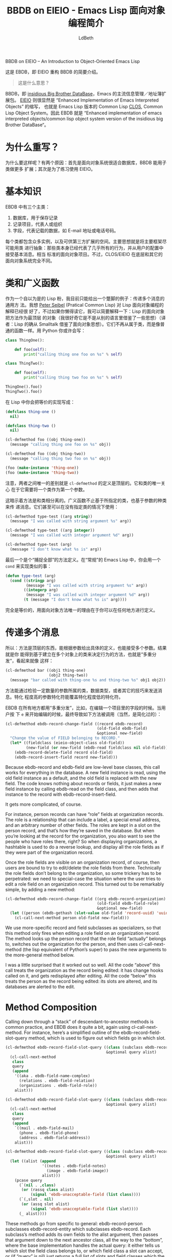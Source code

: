 #+TITLE: BBDB on EIEIO - Emacs Lisp 面向对象编程简介
#+URL: https://ericabrahamsen.net/tech/2016/feb/bbdb-eieio-object-oriented-elisp.html
#+AUTHOR: LdBeth
#+CATEGORY: elisp-common
#+STARTUP: showall


BBDB on EIEIO – An Introduction to Object-Oriented Emacs Lisp

# This is a basic introduction to EBDB, an EIEIO re-write of BBDB.
这是 EBDB，即 EIEIO 重构 BBDB 的简要介绍。

# * What does that mean?
#+BEGIN_QUOTE
这是什么意思？
#+END_QUOTE 

#+BEGIN_COMMENT
BBDB is the [[http://savannah.nongnu.org/projects/bbdb/][insidious Big Brother DataBase]], Emacs’ principle
contact-management/addressbook package. [[https://www.gnu.org/software/emacs/manual/html_mono/eieio.html][EIEIO]] apparently stands for “Enhanced
Implementation of Emacs Interpreted Objects”, otherwise known as Emacs Lisp’s
version of Common Lisp’s [[https://www.gnu.org/software/emacs/manual/html_mono/eieio.html][CLOS]], which itself stands for the Common Lisp Object
System. Ergo, EBDB stands for the
“Enhanced-implementation-of-emacs-interpreted-objects/
common-lisp-object-system version of the insidious big Brother DataBase”.

In plain English, EBDB is a rewrite of BBDB using Emacs’ CLOS-inspired
object-orientation package. It’s currently on [[https://github.com/girzel/ebdb][Github]], though I’d like to move
it to Emacs’ ELPA repository once it’s out of beta. This post touches on some
observations I made during the course of the rewrite.
#+END_COMMENT

BBDB，即 [[http://savannah.nongnu.org/projects/bbdb/][insidious Big Brother DataBase]]，Emacs 的主流信息管理／地址簿扩展包。
[[https://www.gnu.org/software/emacs/manual/html_mono/eieio.html][EIEIO]] 则很显然是 “Enhanced Implementation of Emacs Interpreted Objects” 的缩写，
也就是 Emacs Lisp 版本的 Common Lisp [[https://www.gnu.org/software/emacs/manual/html_mono/eieio.html][CLOS]], Common Lisp Object System。因此 EBDB
就是 “Enhanced implementation of emacs interpreted objects/common lisp object
system version of the insidious big Brother DataBase“。

* 为什么重写？
  # * Why rewrite?
  #+BEGIN_COMMENT
  First of all: why do this at all? There were two reasons. One was the
  observation that the object-oriented paradigm is nicely suited to keeping a
  database of records, and that BBDB could be made quite a bit more extensible
  via subclassing. The other was simply to gain some practice in using EIEIO.
  #+END_COMMENT
  为什么要这样呢？有两个原因：首先是面向对象系统很适合数据库，BBDB 能用子类做更多
  扩展；其次是为了练习使用 EIEIO。

* 基本知识
  # * The Basics
  #+begin_comment 
  There are three main classes in EBDB:

  1. Databases, which hold records and persist them somehow
  2. Records, which represent people/organizations
  3. Fields, which represent record data such as email addresses or phone
  numbers

  There are multiple implementations of each class, and room for third-party
  developers to create more. The idea was to make the framing code as
  class-agnostic as possible: ie, the classes themselves are responsible for
  nearly all behavior, and simply accept messages from user-initiated code.
  Fairly standard object-oriented stuff. However, CLOS/EIEIO differs from other
  OO systems in some fundamental ways.
  #+end_comment
  EBDB 中有三个主类：

  1. 数据库，用于保存记录
  2. 记录项目，代表人或组织
  3. 字段，代表记载的数据，如 E-mail 地址或电话号码。

  每个类都包含众多实例，以及可供第三方扩展的空间。主要思想就是将主要框架尽可能用类
  进行抽象：那些类本身已经代表了几乎所有的行为，并从用户的配置中接受基本消息。相当
  标准的面向对象项目。不过，CLOS/EIEIO 在底层和其它的面向对象系统完全不同。

* 类和广义函数
  # * Classes and Generic Functions
  #+begin_comment 
  My current excuse for being a smug Lisp weenie is generic methods with
  multiple dispatch. I can’t explain it any better than [[http://www.gigamonkeys.com/book/object-reorientation-generic-functions.html][Peter Seibel did]], but if
  you’re too lazy to read that: Lisp’s object-oriented Copernican revolution was
  to make methods top-level objects (I’d be curious to hear if Lisp borrowed
  this from another language). They no longer “belong to” classes, instead they
  behave just like normal functions. In Python you might write:
  #+end_comment
  作为一个自以为是的 Lisp 粉，我目前只能给出一个蹩脚的例子：传递多个消息的通用方
  法。我想 [[http://www.gigamonkeys.com/book/object-reorientation-generic-functions.html][Peter Seibel]] (Pratical Common Lisp) 对 Lisp 面向对象编程的解释已经很
  好了，不过如果你懒得读它，我可以简要解释一下：Lisp 的面向对象把方法作为最顶层
  的对象（我很好奇它是不是从别的语言里借鉴了一些思想）（译者：Lisp 的确从
  Smalltalk 借鉴了面向对象思想）。它们不再从属于类，而是像普通的函数一样。用
  Python 你或许会写：

  #+BEGIN_SRC python
  class ThingOne():

      def foo(self):
          print("calling thing one foo on %s" % self)

  class ThingTwo():

      def foo(self):
          print("calling thing two foo on %s" % self)

  ThingOne().foo()
  ThingTwo().foo()
  #+END_SRC

  # In Lisp you would write the exact equivalent code like so:
  在 Lisp 中你会把等价的实现写成：

  #+BEGIN_SRC emacs-lisp
  (defclass thing-one ()
    nil)

  (defclass thing-two ()
    nil)

  (cl-defmethod foo ((obj thing-one))
    (message "calling thing one foo on %s" obj))

  (cl-defmethod foo ((obj thing-two))
    (message "calling thing two foo on %s" obj))

  (foo (make-instance 'thing-one))
  (foo (make-instance 'thing-two))
  #+END_SRC

  #+begin_comment 
  Note that the only difference between the two is that the cl-defmethod
  definition is top-level. Its only relationship to the classes is that it
  expects a class instance as its first argument.

  The implication of this is that methods are essentially orthogonal to classes.
  Generic functions can dispatch not only on argument class, but also on
  argument type or equality. They can easily be used without defining classes at
  all:
  #+end_comment
  
   注意，两者之间唯一的差别就是 =cl-defmethod= 的定义是顶层的。它和类的唯一关心
   在于它需要将一个类作为第一个参数。

   这暗示着方法是和类相分离的。广义函数不止基于所指定的类，也基于参数的种类来传
   递消息。它们甚至可以在没有指定类的情况下使用：

  #+BEGIN_SRC emacs-lisp
  (cl-defmethod type-test ((arg string))
    (message "I was called with string argument %s" arg))

  (cl-defmethod type-test ((arg integer))
    (message "I was called with integer argument %d" arg))

  (cl-defmethod type-test (arg)
    (message "I don't know what %s is" arg))
  #+END_SRC

  # The last version is a “catch-all” definition. In “normal” elisp, you’d do this
  # with a cond statement:
  最后一个是个“捕捉全部”的方法定义。在“常规”的 Emacs Lisp 中，你会用一个
  =cond= 来实现类似的事：

  #+BEGIN_SRC emacs-lisp
  (defun type-test (arg)
    (cond ((stringp arg)
           (message "I was called with string argument %s" arg))
          ((integerp arg)
           (message "I was called with integer argument %d" arg))
          (t (message "I don't know what %s is" arg))))
  #+END_SRC

  # Exactly equivalent, the only difference being that the methods can be defined
  # anywhere you like.

  完全是等价的，用面向对象方法唯一的理由在于你可以在任何地方进行定义。

* 传递多个消息 
  # * Multiple Dispatch
  #+BEGIN_COMMENT
  So: methods are top-level creatures, can specialize on the type of their
  arguments, and can accept more than one argument. The upshot is that you can
  have methods that behave differently depending on the class of more than one
  object – aka “multiple dispatch”. That looks like:
  #+END_COMMENT
  所以：方法是顶层的东西，能根据参数给出具体的定义，也能接受多个参数。结果就是你
  能得到基于建立在多个对象上的类来决定行为的方法，也就是“多重分发“，看起来就像
  这样：

  #+BEGIN_SRC emacs-lisp
  (cl-defmethod bar ((obj1 thing-one)
                     (obj2 thing-two))
    (message "bar called with thing-one %s and thing-two %s" obj1 obj2))
  #+END_SRC

  #+BEGIN_COMMENT
  Methods can dispatch on an arbitrary number of arguments, by examining their
  class, their type, or a few other tricks. More-specific specializers override
  less-specific specializers.

  EBDB uses multiple dispatch all over the place – for instance, when editing a
  field on a record. When the user hits “e” on a field to edit it, that
  eventually results in a call to this (simplified for explanatory purposes)
  method:
  #+END_COMMENT
  方法能通过检验一定数量的参数所属的类，数据类型，或者其它的技巧来发送消息。特化
  程度高的参数特化符能覆盖特化程度低的特化符。

  EBDB 在所有地方都用“多重分发”，比如，在编辑一个项目里的字段的时候。当用户按
  下 =e= 来开始编辑的时候，最终导致如下方法被调用（当然，是简化过的）：

  #+BEGIN_SRC emacs-lisp
  (cl-defmethod ebdb-record-change-field ((record ebdb-record)
                                          (old-field ebdb-field)
                                          &optional new-field)
    "Change the value of FIELD belonging to RECORD."
    (let* ((fieldclass (eieio-object-class old-field))
           (new-field (or new-field (ebdb-read fieldclass nil old-field))))
      (ebdb-record-delete-field record old-field)
      (ebdb-record-insert-field record new-field)))
#+END_SRC

Because ebdb-record and ebdb-field are low-level base classes, this call works
for everything in the database. A new field instance is read, using the old
field instance as a default, and the old field is replaced with the new field.
The code knows nothing about records or fields, it just makes a new field
instance by calling ebdb-read on the field class, and then adds that instance
to the record with ebdb-record-insert-field.

It gets more complicated, of course.

For instance, person records can have “role” fields at organization records.
The role is a relationship that can include a label, a special email address,
and an arbitrary number of other fields. The roles are kept in a slot on the
person record, and that’s how they’re saved in the database. But when you’re
looking at the record for the organization, you also want to see the people
who have roles there, right? So when displaying organizations, a hashtable is
used to do a reverse lookup, and display all the role fields as if they were
part of the organization record.

Once the role fields are visible on an organization record, of course, then
users are bound to try to edit/delete the role fields from there. Technically
the role fields don’t belong to the organization, so some trickery has to be
perpetrated: we need to special-case the situation where the user tries to
edit a role field on an organization record. This turned out to be remarkably
simple, by adding a new method:

#+BEGIN_SRC emacs-lisp
  (cl-defmethod ebdb-record-change-field ((org ebdb-record-organization)
                                          (old-field ebdb-field-role)
                                          &optional new-field)
    (let ((person (ebdb-gethash (slot-value old-field 'record-uuid) 'uuid)))
      (cl-call-next-method person old-field new-field)))
#+END_SRC

We use more-specific record and field subclasses as specializers, so that this
method only fires when editing a role field on an organization record. The
method looks up the person record that the role field “actually” belongs to,
switches out the organization for the person, and then uses
cl-call-next-method (the lisp equivalent of Python’s super) to pass the new
arguments to the more-general method below.

I was a little surprised that it worked out so well. All the code “above” this
call treats the organization as the record being edited: it has change hooks
called on it, and gets redisplayed after editing. All the code “below” this
treats the person as the record being edited: its slots are altered, and its
databases are alerted to the edit.

* Method Composition

Calling down through a “stack” of descendant-to-ancestor methods is common
practice, and EBDB does it quite a bit, again using cl-call-next-method. For
instance, here’s a simplified outline of the ebdb-record-field-slot-query
method, which is used to figure out which fields go in which slot.

#+BEGIN_SRC emacs-lisp
  (cl-defmethod ebdb-record-field-slot-query ((class (subclass ebdb-record-person))
                                              &optional query alist)
    (cl-call-next-method
     class
     query
     (append
      '((aka . ebdb-field-name-complex)
        (relations . ebdb-field-relation)
        (organizations . ebdb-field-role))
      alist)))

  (cl-defmethod ebdb-record-field-slot-query ((class (subclass ebdb-record-entity))
                                              &optional query alist)
    (cl-call-next-method
     class
     query
     (append
      `((mail . ebdb-field-mail)
        (phone . ebdb-field-phone)
        (address . ebdb-field-address))
      alist)))

  (cl-defmethod ebdb-record-field-slot-query ((class (subclass ebdb-record))
                                              &optional query alist)
    (let ((alist (append
                  '((notes . ebdb-field-notes)
                    (image . ebdb-field-image))
                  alist)))
      (pcase query
        (`(nil . ,class)
         (or (rassq class alist)
             (signal 'ebdb-unacceptable-field (list class))))
        (`(,slot . nil)
         (or (assq slot alist)
             (signal 'ebdb-unacceptable-field (list slot))))
        (_ alist))))
#+END_SRC

These methods go from specific to general: ebdb-record-person subclasses
ebdb-record-entity which subclasses ebdb-record. Each subclass’s method adds
its own fields to the alist argument, then passes that argument down to the
next ancestor class, all the way to the “bottom”, where the base
implementation handles the actual query: it either tells us which slot the
field class belongs to, or which field class a slot can accept, or (if “query”
is nil) just returns a full list of slots and field classes which the record
can accept.

The above also illustrates how EIEIO provides for class-level methods, with
the “subclass” specializer.

* Qualifiers

The most complicated aspect of generic methods is qualifiers. In addition to
the usual stack of main methods (called “primary” methods), EIEIO (following
CLOS) provides for supplementary stacks that run before, after, or around the
primary stack. You do this with the :before, :after or :around qualifier tags,
inserted after the method name. Methods with no qualifier tags are assumed to
be :primary methods.

When a method is called, the “first half” of the :around methods are run
first. Then all the :before methods run. Then the :primary methods. Then the
:after methods. Then the “second half” of the :around methods.

The :around and :primary methods get to choose where in their body the next
method is called, by placing cl-call-next-method where they want it.

Clear as mud? Here’s what it looks like:

#+BEGIN_SRC emacs-lisp
  (defclass parent ()
    nil)

  (defclass child (parent)
    nil)

  (cl-defmethod foo :around ((obj child))
                (message "one")
                (cl-call-next-method)
                (message "eleven"))

  (cl-defmethod foo :around ((obj parent))
                (message "two")
                (cl-call-next-method)
                (message "ten"))

  (cl-defmethod foo :before ((obj child))
                (message "three"))

  (cl-defmethod foo :before ((obj parent))
                (message "four"))

  (cl-defmethod foo ((obj child))
    (message "five")
    (cl-call-next-method)
    (message "seven"))

  (cl-defmethod foo ((obj parent))
    (message "six"))

  (cl-defmethod foo :after ((obj child))
                (message "nine"))

  (cl-defmethod foo :after ((obj parent))
                (message "eight"))

  (foo (make-instance 'child))
#+END_SRC

Overuse of method qualifiers is a great way to get yourself turned around
quick. A few things to note:

 1. The :before and :after methods cannot use cl-call-next-method. This means
    they are always run, in order from most-specific to least-specific,
    independently of the rest of the code.
 2. Because of this, :before and :after methods can’t interact with other
    methods at all. This means they’re only good for general set-up and
    tear-down, though of course, if a :before method signals an error, nothing
    after it runs (which is one of the main uses of :before methods). And if a
    :primary method signals an error, none of the :after methods run.
 3. The methods which are allowed to use cl-call-next-method (the :around and
    :primary methods), can use it to fundamentally alter the behavior of the
    composed method call. Callers can replace the arguments to the next method
    call, and/or intercept the return value and do something with it. If
    cl-call-next-method is called with no arguments, it receives the same
    arguments as the caller did. If the caller wants to replace any arguments,
    all arguments must be explicitly passed again. You can see this happening
    in the ebdb-record-field-slot-query definitions above.
 4. In the :around methods, cl-call-next-method will move down the :around
    stack. At the bottom of the :around stack, the next call will run the
    :before, :primary, and :after stacks, after which control is passed back
    up the :around stack. The :around methods should always contain a call to
    cl-call-next-method, that’s their whole point.
 5. The :primary methods can call cl-call-next-method to run the next :primary
    method, but they don’t have to. If they don’t, they fully override all
    less-specific methods.

In practice, I found having more than one :around method to be fairly
baffling. It simply got too complicated to keep track of. Later I decided not
to use :around methods at all, and to reserve them for user customization
(that’s not entirely true, but I didn’t use them much).

Did I mention the :extra methods? No, I didn’t.

There’s one more qualifier, called :extra. This is a way of piling multiple
methods onto the same set of specializers (otherwise each method would clobber
the last). Each one carries the :extra tag, plus a string label for
identification. They are run just before the :primary methods, and calling
cl-call-next-method within them calls down through the :extra stack, to the
:primary methods.

This turned out to be perfect for implementing internationalization for EBDB.

BBDB –and vanilla EBDB – are mostly unaware of different countries and
scripts: they have a mild North American bias. I wanted to set things up so
that developers could write their own country-specific customization
libraries, which users could load as they liked, to extend EBDB’s basic
behavior. If we know the country code of a phone number, for example, we
should be able to display the number according to the standards of that
country.

So we have the ebdb-i18n library. This file does nothing on its own, it only
provides the hooks for country-specific libraries. As EBDB is a work in
progress, I’ve so far only written support for my own needs, which are
China-centric.

It always bothered me that Chinese names were displayed in BBDB as (given
name)(space)(surname), ie “锦涛胡”, rather than the proper order of (surname)
(given name): “胡锦涛”. If you gave records a name-format field, you could get
“胡, 锦涛”, which was better, but still not right. (Other people have also 
[[https://github.com/tumashu/bbdb-china][addressed this problem]].)

Loading ebdb-i18n.el will load (among other things) the following :extra
method for the display of name fields:

#+BEGIN_SRC emacs-lisp
  (cl-defmethod ebdb-string :extra "i18n" ((name ebdb-field-name-complex))
                (let* ((str (cl-call-next-method name))
                       (script (aref char-script-table (aref str 0))))
                  (unless (memq script ebdb-i18n-ignorable-scripts)
                    (condition-case nil
                        (setq str (ebdb-string-i18n name script))
                      (cl-no-applicable-method nil)))
                  str))
#+END_SRC

This method shadows the primary method. The first thing it does is to call
that :primary method, using cl-call-next-method, so it can examine the
results. It looks at the first character of the name, looks up the script the
character is written in, and attempts to call ebdb-string-i18n with the name
field and the script symbol as arguments. If no country-specific libraries
have been loaded, there will be no method that can catch these particular
arguments, in which case the original string is returned.

Loading ebdb-chn.el defines this method:

#+BEGIN_SRC emacs-lisp
  (cl-defmethod ebdb-string-i18n ((field ebdb-field-name-complex)
                                  (_script (eql han)))
    (with-slots (surname given-names) field
      (format "%s%s" surname (car given-names))))
#+END_SRC

Chinese characters register as the ’han script. So we specialize on the symbol
’han (using (_script (eql han))), and if it matches, format the name the way
it’s usually formatted in China.

If :extra methods didn’t exist, the internationalized ebdb-string method would
clobber the primary method completely. We’d have to replicate that primary
method here, or continually check some variable and funcall different
functions, or even subclass the name field class with a new
“internationalized” version. None of those options are as elegant as the
:extra trick.

The ebdb-chn.el library defines many other internationalized methods, notably
some that memoize Chinese characters as romanized “pinyin”, so you can search
for contacts with Chinese names without having to switch input methods. Very
nice.

Other internationalized methods allow for dispatch on the country code of
phone numbers, or the symbol names of countries (as per [[https://en.wikipedia.org/wiki/ISO_3166-1_alpha-3][ISO 3166-1 alpha 3]]).

* Problem Areas

Apart from bird’s-nests of :around methods, I’ve found two other ways to make
yourself miserable with generic methods. One is combinatorial explosion: if
you have a method that dispatches on three arguments, and each argument has
three potential values, you may be writing 27 different method definitions.
Obviously one tries to avoid this, but sometimes it creeps up on you. EBDB’s
formatting routines come close to drowning in this way – I suspect the whole
formatting system is overengineered.

The system’s other weakness is a byproduct of its strength: you don’t know
where code is defined. The same flexibility that allows you to alter
fundamental object behavior by defining new methods outside the codebase means
that you don’t necessarily know where those definitions are.

The original BBDB code “did polymorphism” the way that most Elisp code does
polymorphism: with great big cond branches. This has the disadvantage that
every function needs to be aware of every type of object it might encounter.
But it has the advantage that everything is right there where you can see it
(and it almost certainly goes faster).

There’s not much to be done about this, it’s a trade-off that has to be
accepted. Emacs’ self-documenting features do an okay job of showing you all
the implementations of a particular method, but that’s all the help you get.
Otherwise you need to keep your code under control, not pile the methods up
too high, and always know where your towel is.

I think it’s worth it.


